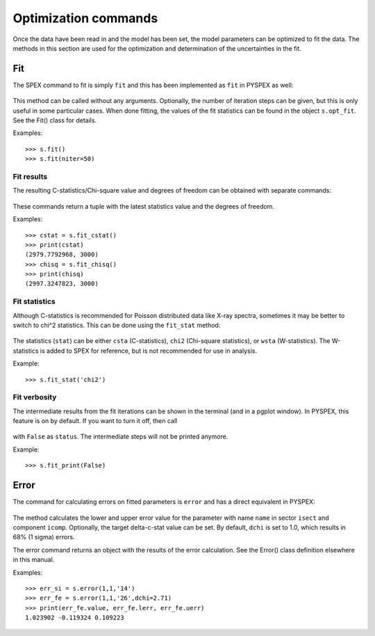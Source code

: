 Optimization commands
---------------------

Once the data have been read in and the model has been set, the model parameters can be optimized
to fit the data. The methods in this section are used for the optimization and determination of
the uncertainties in the fit.

Fit
^^^

The SPEX command to fit is simply ``fit`` and this has been implemented as ``fit`` in PYSPEX
as well:

  .. automethod:: pyspex.spex.Session.fit

This method can be called without any arguments. Optionally, the number of iteration steps can
be given, but this is only useful in some particular cases. When done fitting, the values of the
fit statistics can be found in the object ``s.opt_fit``. See the Fit() class for details.

Examples::

    >>> s.fit()
    >>> s.fit(niter=50)

Fit results
"""""""""""
The resulting C-statistics/Chi-square value and degrees of freedom can be obtained with separate
commands:

  .. automethod:: pyspex.spex.Session.fit_cstat
  .. automethod:: pyspex.spex.Session.fit_chisq

These commands return a tuple with the latest statistics value and the degrees of freedom.

Examples::

    >>> cstat = s.fit_cstat()
    >>> print(cstat)
    (2979.7792968, 3000)
    >>> chisq = s.fit_chisq()
    >>> print(chisq)
    (2997.3247823, 3000)

Fit statistics
""""""""""""""
Although C-statistics is recommended for Poisson distributed data like X-ray spectra, sometimes
it may be better to switch to chi^2 statistics. This can be done using the ``fit_stat`` method:

  .. automethod:: pyspex.spex.Session.fit_stat

The statistics (``stat``) can be either ``csta`` (C-statistics), ``chi2`` (Chi-square statistics),
or ``wsta`` (W-statistics). The W-statistics is added to SPEX for reference, but is not recommended
for use in analysis.

Example::

    >>> s.fit_stat('chi2')

Fit verbosity
"""""""""""""
The intermediate results from the fit iterations can be shown in the terminal (and in a pgplot
window). In PYSPEX, this feature is on by default. If you want to turn it off, then call

  .. automethod:: pyspex.spex.Session.fit_print

with ``False`` as ``status``. The intermediate steps will not be printed anymore.

Example::

    >>> s.fit_print(False)

Error
^^^^^

The command for calculating errors on fitted parameters is ``error`` and has a direct equivalent
in PYSPEX:

  .. automethod:: pyspex.spex.Session.error

The method calculates the lower and upper error value for the parameter with name ``name`` in
sector ``isect`` and component ``icomp``. Optionally, the target delta-c-stat value can be set.
By default, ``dchi`` is set to 1.0, which results in 68% (1 sigma) errors.

The error command returns an object with the results of the error calculation. See the Error()
class definition elsewhere in this manual.

Examples::

    >>> err_si = s.error(1,1,'14')
    >>> err_fe = s.error(1,1,'26',dchi=2.71)
    >>> print(err_fe.value, err_fe.lerr, err_fe.uerr)
    1.023902 -0.119324 0.109223
